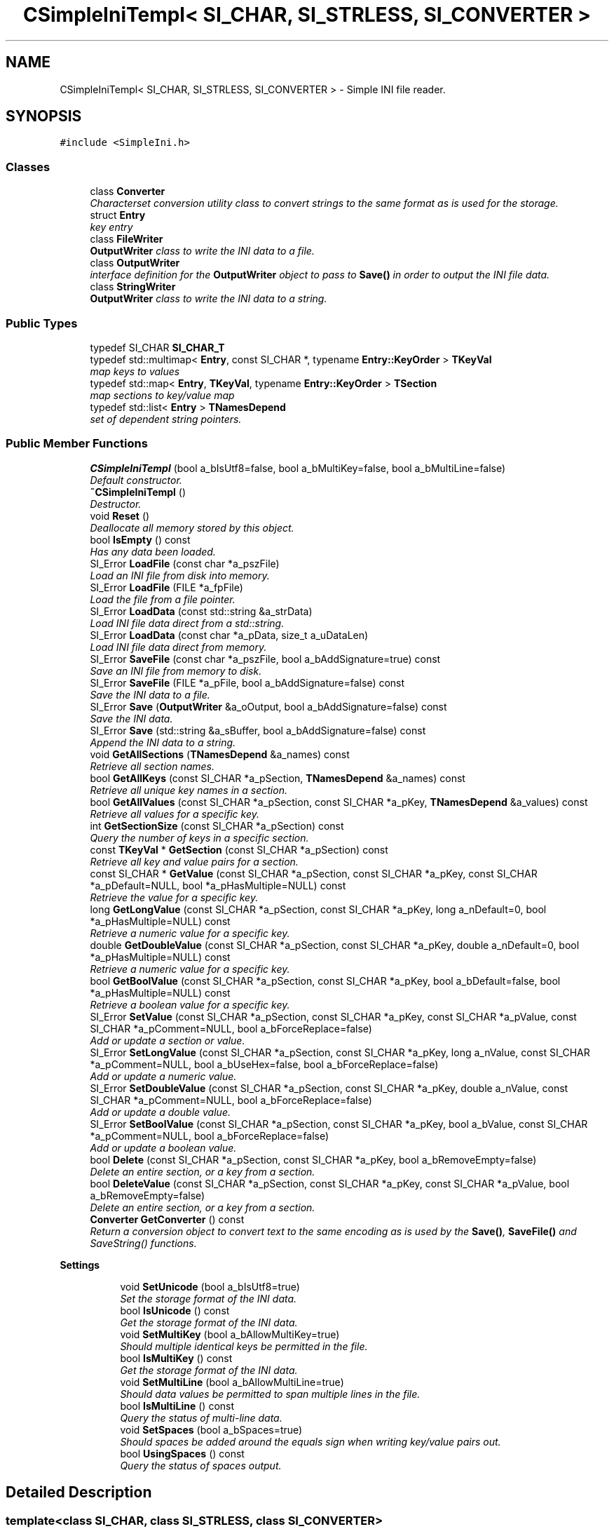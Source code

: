 .TH "CSimpleIniTempl< SI_CHAR, SI_STRLESS, SI_CONVERTER >" 3 "Sat Mar 26 2016" "IceTea" \" -*- nroff -*-
.ad l
.nh
.SH NAME
CSimpleIniTempl< SI_CHAR, SI_STRLESS, SI_CONVERTER > \- Simple INI file reader\&.  

.SH SYNOPSIS
.br
.PP
.PP
\fC#include <SimpleIni\&.h>\fP
.SS "Classes"

.in +1c
.ti -1c
.RI "class \fBConverter\fP"
.br
.RI "\fICharacterset conversion utility class to convert strings to the same format as is used for the storage\&. \fP"
.ti -1c
.RI "struct \fBEntry\fP"
.br
.RI "\fIkey entry \fP"
.ti -1c
.RI "class \fBFileWriter\fP"
.br
.RI "\fI\fBOutputWriter\fP class to write the INI data to a file\&. \fP"
.ti -1c
.RI "class \fBOutputWriter\fP"
.br
.RI "\fIinterface definition for the \fBOutputWriter\fP object to pass to \fBSave()\fP in order to output the INI file data\&. \fP"
.ti -1c
.RI "class \fBStringWriter\fP"
.br
.RI "\fI\fBOutputWriter\fP class to write the INI data to a string\&. \fP"
.in -1c
.SS "Public Types"

.in +1c
.ti -1c
.RI "typedef SI_CHAR \fBSI_CHAR_T\fP"
.br
.ti -1c
.RI "typedef std::multimap< \fBEntry\fP, const SI_CHAR *, typename \fBEntry::KeyOrder\fP > \fBTKeyVal\fP"
.br
.RI "\fImap keys to values \fP"
.ti -1c
.RI "typedef std::map< \fBEntry\fP, \fBTKeyVal\fP, typename \fBEntry::KeyOrder\fP > \fBTSection\fP"
.br
.RI "\fImap sections to key/value map \fP"
.ti -1c
.RI "typedef std::list< \fBEntry\fP > \fBTNamesDepend\fP"
.br
.RI "\fIset of dependent string pointers\&. \fP"
.in -1c
.SS "Public Member Functions"

.in +1c
.ti -1c
.RI "\fBCSimpleIniTempl\fP (bool a_bIsUtf8=false, bool a_bMultiKey=false, bool a_bMultiLine=false)"
.br
.RI "\fIDefault constructor\&. \fP"
.ti -1c
.RI "\fB~CSimpleIniTempl\fP ()"
.br
.RI "\fIDestructor\&. \fP"
.ti -1c
.RI "void \fBReset\fP ()"
.br
.RI "\fIDeallocate all memory stored by this object\&. \fP"
.ti -1c
.RI "bool \fBIsEmpty\fP () const "
.br
.RI "\fIHas any data been loaded\&. \fP"
.ti -1c
.RI "SI_Error \fBLoadFile\fP (const char *a_pszFile)"
.br
.RI "\fILoad an INI file from disk into memory\&. \fP"
.ti -1c
.RI "SI_Error \fBLoadFile\fP (FILE *a_fpFile)"
.br
.RI "\fILoad the file from a file pointer\&. \fP"
.ti -1c
.RI "SI_Error \fBLoadData\fP (const std::string &a_strData)"
.br
.RI "\fILoad INI file data direct from a std::string\&. \fP"
.ti -1c
.RI "SI_Error \fBLoadData\fP (const char *a_pData, size_t a_uDataLen)"
.br
.RI "\fILoad INI file data direct from memory\&. \fP"
.ti -1c
.RI "SI_Error \fBSaveFile\fP (const char *a_pszFile, bool a_bAddSignature=true) const "
.br
.RI "\fISave an INI file from memory to disk\&. \fP"
.ti -1c
.RI "SI_Error \fBSaveFile\fP (FILE *a_pFile, bool a_bAddSignature=false) const "
.br
.RI "\fISave the INI data to a file\&. \fP"
.ti -1c
.RI "SI_Error \fBSave\fP (\fBOutputWriter\fP &a_oOutput, bool a_bAddSignature=false) const "
.br
.RI "\fISave the INI data\&. \fP"
.ti -1c
.RI "SI_Error \fBSave\fP (std::string &a_sBuffer, bool a_bAddSignature=false) const "
.br
.RI "\fIAppend the INI data to a string\&. \fP"
.ti -1c
.RI "void \fBGetAllSections\fP (\fBTNamesDepend\fP &a_names) const "
.br
.RI "\fIRetrieve all section names\&. \fP"
.ti -1c
.RI "bool \fBGetAllKeys\fP (const SI_CHAR *a_pSection, \fBTNamesDepend\fP &a_names) const "
.br
.RI "\fIRetrieve all unique key names in a section\&. \fP"
.ti -1c
.RI "bool \fBGetAllValues\fP (const SI_CHAR *a_pSection, const SI_CHAR *a_pKey, \fBTNamesDepend\fP &a_values) const "
.br
.RI "\fIRetrieve all values for a specific key\&. \fP"
.ti -1c
.RI "int \fBGetSectionSize\fP (const SI_CHAR *a_pSection) const "
.br
.RI "\fIQuery the number of keys in a specific section\&. \fP"
.ti -1c
.RI "const \fBTKeyVal\fP * \fBGetSection\fP (const SI_CHAR *a_pSection) const "
.br
.RI "\fIRetrieve all key and value pairs for a section\&. \fP"
.ti -1c
.RI "const SI_CHAR * \fBGetValue\fP (const SI_CHAR *a_pSection, const SI_CHAR *a_pKey, const SI_CHAR *a_pDefault=NULL, bool *a_pHasMultiple=NULL) const "
.br
.RI "\fIRetrieve the value for a specific key\&. \fP"
.ti -1c
.RI "long \fBGetLongValue\fP (const SI_CHAR *a_pSection, const SI_CHAR *a_pKey, long a_nDefault=0, bool *a_pHasMultiple=NULL) const "
.br
.RI "\fIRetrieve a numeric value for a specific key\&. \fP"
.ti -1c
.RI "double \fBGetDoubleValue\fP (const SI_CHAR *a_pSection, const SI_CHAR *a_pKey, double a_nDefault=0, bool *a_pHasMultiple=NULL) const "
.br
.RI "\fIRetrieve a numeric value for a specific key\&. \fP"
.ti -1c
.RI "bool \fBGetBoolValue\fP (const SI_CHAR *a_pSection, const SI_CHAR *a_pKey, bool a_bDefault=false, bool *a_pHasMultiple=NULL) const "
.br
.RI "\fIRetrieve a boolean value for a specific key\&. \fP"
.ti -1c
.RI "SI_Error \fBSetValue\fP (const SI_CHAR *a_pSection, const SI_CHAR *a_pKey, const SI_CHAR *a_pValue, const SI_CHAR *a_pComment=NULL, bool a_bForceReplace=false)"
.br
.RI "\fIAdd or update a section or value\&. \fP"
.ti -1c
.RI "SI_Error \fBSetLongValue\fP (const SI_CHAR *a_pSection, const SI_CHAR *a_pKey, long a_nValue, const SI_CHAR *a_pComment=NULL, bool a_bUseHex=false, bool a_bForceReplace=false)"
.br
.RI "\fIAdd or update a numeric value\&. \fP"
.ti -1c
.RI "SI_Error \fBSetDoubleValue\fP (const SI_CHAR *a_pSection, const SI_CHAR *a_pKey, double a_nValue, const SI_CHAR *a_pComment=NULL, bool a_bForceReplace=false)"
.br
.RI "\fIAdd or update a double value\&. \fP"
.ti -1c
.RI "SI_Error \fBSetBoolValue\fP (const SI_CHAR *a_pSection, const SI_CHAR *a_pKey, bool a_bValue, const SI_CHAR *a_pComment=NULL, bool a_bForceReplace=false)"
.br
.RI "\fIAdd or update a boolean value\&. \fP"
.ti -1c
.RI "bool \fBDelete\fP (const SI_CHAR *a_pSection, const SI_CHAR *a_pKey, bool a_bRemoveEmpty=false)"
.br
.RI "\fIDelete an entire section, or a key from a section\&. \fP"
.ti -1c
.RI "bool \fBDeleteValue\fP (const SI_CHAR *a_pSection, const SI_CHAR *a_pKey, const SI_CHAR *a_pValue, bool a_bRemoveEmpty=false)"
.br
.RI "\fIDelete an entire section, or a key from a section\&. \fP"
.ti -1c
.RI "\fBConverter\fP \fBGetConverter\fP () const "
.br
.RI "\fIReturn a conversion object to convert text to the same encoding as is used by the \fBSave()\fP, \fBSaveFile()\fP and SaveString() functions\&. \fP"
.in -1c
.PP
.RI "\fBSettings\fP"
.br

.in +1c
.in +1c
.ti -1c
.RI "void \fBSetUnicode\fP (bool a_bIsUtf8=true)"
.br
.RI "\fISet the storage format of the INI data\&. \fP"
.ti -1c
.RI "bool \fBIsUnicode\fP () const "
.br
.RI "\fIGet the storage format of the INI data\&. \fP"
.ti -1c
.RI "void \fBSetMultiKey\fP (bool a_bAllowMultiKey=true)"
.br
.RI "\fIShould multiple identical keys be permitted in the file\&. \fP"
.ti -1c
.RI "bool \fBIsMultiKey\fP () const "
.br
.RI "\fIGet the storage format of the INI data\&. \fP"
.ti -1c
.RI "void \fBSetMultiLine\fP (bool a_bAllowMultiLine=true)"
.br
.RI "\fIShould data values be permitted to span multiple lines in the file\&. \fP"
.ti -1c
.RI "bool \fBIsMultiLine\fP () const "
.br
.RI "\fIQuery the status of multi-line data\&. \fP"
.ti -1c
.RI "void \fBSetSpaces\fP (bool a_bSpaces=true)"
.br
.RI "\fIShould spaces be added around the equals sign when writing key/value pairs out\&. \fP"
.ti -1c
.RI "bool \fBUsingSpaces\fP () const "
.br
.RI "\fIQuery the status of spaces output\&. \fP"
.in -1c
.in -1c
.SH "Detailed Description"
.PP 

.SS "template<class SI_CHAR, class SI_STRLESS, class SI_CONVERTER>
.br
class CSimpleIniTempl< SI_CHAR, SI_STRLESS, SI_CONVERTER >"
Simple INI file reader\&. 

This can be instantiated with the choice of unicode or native characterset, and case sensitive or insensitive comparisons of section and key names\&. The supported combinations are pre-defined with the following typedefs:
.PP
Interface Case-sensitive Typedef char No CSimpleIniA char Yes CSimpleIniCaseA wchar_t No CSimpleIniW wchar_t Yes CSimpleIniCaseW 
.PP
Note that using other types for the SI_CHAR is supported\&. For instance, unsigned char, unsigned short, etc\&. Note that where the alternative type is a different size to char/wchar_t you may need to supply new helper classes for SI_STRLESS and SI_CONVERTER\&. 
.PP
Definition at line 295 of file SimpleIni\&.h\&.
.SH "Member Typedef Documentation"
.PP 
.SS "template<class SI_CHAR, class SI_STRLESS, class SI_CONVERTER> typedef std::list<\fBEntry\fP> \fBCSimpleIniTempl\fP< SI_CHAR, SI_STRLESS, SI_CONVERTER >::\fBTNamesDepend\fP"

.PP
set of dependent string pointers\&. Note that these pointers are dependent on memory owned by CSimpleIni\&. 
.PP
Definition at line 358 of file SimpleIni\&.h\&.
.SH "Constructor & Destructor Documentation"
.PP 
.SS "template<class SI_CHAR , class SI_STRLESS , class SI_CONVERTER > \fBCSimpleIniTempl\fP< SI_CHAR, SI_STRLESS, SI_CONVERTER >::\fBCSimpleIniTempl\fP (bool a_bIsUtf8 = \fCfalse\fP, bool a_bMultiKey = \fCfalse\fP, bool a_bMultiLine = \fCfalse\fP)"

.PP
Default constructor\&. 
.PP
\fBParameters:\fP
.RS 4
\fIa_bIsUtf8\fP See the method \fBSetUnicode()\fP for details\&. 
.br
\fIa_bMultiKey\fP See the method \fBSetMultiKey()\fP for details\&. 
.br
\fIa_bMultiLine\fP See the method \fBSetMultiLine()\fP for details\&. 
.RE
.PP

.PP
Definition at line 1280 of file SimpleIni\&.h\&.
.SH "Member Function Documentation"
.PP 
.SS "template<class SI_CHAR, class SI_STRLESS , class SI_CONVERTER > bool \fBCSimpleIniTempl\fP< SI_CHAR, SI_STRLESS, SI_CONVERTER >::Delete (const SI_CHAR * a_pSection, const SI_CHAR * a_pKey, bool a_bRemoveEmpty = \fCfalse\fP)"

.PP
Delete an entire section, or a key from a section\&. Note that the data returned by GetSection is invalid and must not be used after anything has been deleted from that section using this method\&. Note when multiple keys is enabled, this will delete all keys with that name; to selectively delete individual key/values, use DeleteValue\&.
.PP
\fBParameters:\fP
.RS 4
\fIa_pSection\fP Section to delete key from, or if a_pKey is NULL, the section to remove\&. 
.br
\fIa_pKey\fP Key to remove from the section\&. Set to NULL to remove the entire section\&. 
.br
\fIa_bRemoveEmpty\fP If the section is empty after this key has been deleted, should the empty section be removed?
.RE
.PP
\fBReturns:\fP
.RS 4
true Key or section was deleted\&. 
.PP
false Key or section was not found\&. 
.RE
.PP

.PP
Definition at line 2554 of file SimpleIni\&.h\&.
.SS "template<class SI_CHAR, class SI_STRLESS , class SI_CONVERTER > bool \fBCSimpleIniTempl\fP< SI_CHAR, SI_STRLESS, SI_CONVERTER >::DeleteValue (const SI_CHAR * a_pSection, const SI_CHAR * a_pKey, const SI_CHAR * a_pValue, bool a_bRemoveEmpty = \fCfalse\fP)"

.PP
Delete an entire section, or a key from a section\&. If value is provided, only remove keys with the value\&. Note that the data returned by GetSection is invalid and must not be used after anything has been deleted from that section using this method\&. Note when multiple keys is enabled, all keys with the value will be deleted\&.
.PP
\fBParameters:\fP
.RS 4
\fIa_pSection\fP Section to delete key from, or if a_pKey is NULL, the section to remove\&. 
.br
\fIa_pKey\fP Key to remove from the section\&. Set to NULL to remove the entire section\&. 
.br
\fIa_pValue\fP Value of key to remove from the section\&. Set to NULL to remove all keys\&. 
.br
\fIa_bRemoveEmpty\fP If the section is empty after this key has been deleted, should the empty section be removed?
.RE
.PP
\fBReturns:\fP
.RS 4
true Key/value or section was deleted\&. 
.PP
false Key/value or section was not found\&. 
.RE
.PP

.PP
Definition at line 2565 of file SimpleIni\&.h\&.
.SS "template<class SI_CHAR, class SI_STRLESS , class SI_CONVERTER > bool \fBCSimpleIniTempl\fP< SI_CHAR, SI_STRLESS, SI_CONVERTER >::GetAllKeys (const SI_CHAR * a_pSection, \fBTNamesDepend\fP & a_names) const"

.PP
Retrieve all unique key names in a section\&. The sort order of the returned strings is NOT DEFINED\&. You can sort the names into the load order if desired\&. Search this file for '\&.sort' for an example\&. Only unique key names are returned\&.
.PP
NOTE! This structure contains only pointers to strings\&. The actual string data is stored in memory owned by CSimpleIni\&. Ensure that the CSimpleIni object is not destroyed or \fBReset()\fP while these strings are in use!
.PP
\fBParameters:\fP
.RS 4
\fIa_pSection\fP Section to request data for 
.br
\fIa_names\fP List that will receive all of the key names\&. See note above!
.RE
.PP
\fBReturns:\fP
.RS 4
true Section was found\&. 
.PP
false Matching section was not found\&. 
.RE
.PP

.PP
Definition at line 2310 of file SimpleIni\&.h\&.
.SS "template<class SI_CHAR , class SI_STRLESS , class SI_CONVERTER > void \fBCSimpleIniTempl\fP< SI_CHAR, SI_STRLESS, SI_CONVERTER >::GetAllSections (\fBTNamesDepend\fP & a_names) const"

.PP
Retrieve all section names\&. The list is returned as an STL vector of names and can be iterated or searched as necessary\&. Note that the sort order of the returned strings is NOT DEFINED\&. You can sort the names into the load order if desired\&. Search this file for '\&.sort' for an example\&.
.PP
NOTE! This structure contains only pointers to strings\&. The actual string data is stored in memory owned by CSimpleIni\&. Ensure that the CSimpleIni object is not destroyed or \fBReset()\fP while these pointers are in use!
.PP
\fBParameters:\fP
.RS 4
\fIa_names\fP Vector that will receive all of the section names\&. See note above! 
.RE
.PP

.PP
Definition at line 2297 of file SimpleIni\&.h\&.
.SS "template<class SI_CHAR, class SI_STRLESS , class SI_CONVERTER > bool \fBCSimpleIniTempl\fP< SI_CHAR, SI_STRLESS, SI_CONVERTER >::GetAllValues (const SI_CHAR * a_pSection, const SI_CHAR * a_pKey, \fBTNamesDepend\fP & a_values) const"

.PP
Retrieve all values for a specific key\&. This method can be used when multiple keys are both enabled and disabled\&. Note that the sort order of the returned strings is NOT DEFINED\&. You can sort the names into the load order if desired\&. Search this file for '\&.sort' for an example\&.
.PP
NOTE! The returned values are pointers to string data stored in memory owned by CSimpleIni\&. Ensure that the CSimpleIni object is not destroyed or Reset while you are using this pointer!
.PP
\fBParameters:\fP
.RS 4
\fIa_pSection\fP Section to search 
.br
\fIa_pKey\fP Key to search for 
.br
\fIa_values\fP List to return if the key is not found
.RE
.PP
\fBReturns:\fP
.RS 4
true Key was found\&. 
.PP
false Matching section/key was not found\&. 
.RE
.PP

.PP
Definition at line 2212 of file SimpleIni\&.h\&.
.SS "template<class SI_CHAR, class SI_STRLESS , class SI_CONVERTER > bool \fBCSimpleIniTempl\fP< SI_CHAR, SI_STRLESS, SI_CONVERTER >::GetBoolValue (const SI_CHAR * a_pSection, const SI_CHAR * a_pKey, bool a_bDefault = \fCfalse\fP, bool * a_pHasMultiple = \fCNULL\fP) const"

.PP
Retrieve a boolean value for a specific key\&. If multiple keys are enabled (see SetMultiKey) then only the first value associated with that key will be returned, see GetAllValues for getting all values with multikey\&.
.PP
Strings starting with 't', 'y', 'on' or '1' are returned as logically true\&. Strings starting with 'f', 'n', 'of' or '0' are returned as logically false\&. For all other values the default is returned\&. Character comparisons are case-insensitive\&.
.PP
\fBParameters:\fP
.RS 4
\fIa_pSection\fP Section to search 
.br
\fIa_pKey\fP Key to search for 
.br
\fIa_bDefault\fP Value to return if the key is not found 
.br
\fIa_pHasMultiple\fP Optionally receive notification of if there are multiple entries for this key\&.
.RE
.PP
\fBReturns:\fP
.RS 4
a_nDefault Key was not found in the section 
.PP
other Value of the key 
.RE
.PP

.PP
Definition at line 2151 of file SimpleIni\&.h\&.
.SS "template<class SI_CHAR, class SI_STRLESS, class SI_CONVERTER> \fBConverter\fP \fBCSimpleIniTempl\fP< SI_CHAR, SI_STRLESS, SI_CONVERTER >::GetConverter () const\fC [inline]\fP"

.PP
Return a conversion object to convert text to the same encoding as is used by the \fBSave()\fP, \fBSaveFile()\fP and SaveString() functions\&. Use this to prepare the strings that you wish to append or prepend to the output INI data\&. 
.PP
Definition at line 1121 of file SimpleIni\&.h\&.
.SS "template<class SI_CHAR, class SI_STRLESS , class SI_CONVERTER > double \fBCSimpleIniTempl\fP< SI_CHAR, SI_STRLESS, SI_CONVERTER >::GetDoubleValue (const SI_CHAR * a_pSection, const SI_CHAR * a_pKey, double a_nDefault = \fC0\fP, bool * a_pHasMultiple = \fCNULL\fP) const"

.PP
Retrieve a numeric value for a specific key\&. If multiple keys are enabled (see SetMultiKey) then only the first value associated with that key will be returned, see GetAllValues for getting all values with multikey\&.
.PP
\fBParameters:\fP
.RS 4
\fIa_pSection\fP Section to search 
.br
\fIa_pKey\fP Key to search for 
.br
\fIa_nDefault\fP Value to return if the key is not found 
.br
\fIa_pHasMultiple\fP Optionally receive notification of if there are multiple entries for this key\&.
.RE
.PP
\fBReturns:\fP
.RS 4
a_nDefault Key was not found in the section 
.PP
other Value of the key 
.RE
.PP

.PP
Definition at line 2089 of file SimpleIni\&.h\&.
.SS "template<class SI_CHAR, class SI_STRLESS , class SI_CONVERTER > long \fBCSimpleIniTempl\fP< SI_CHAR, SI_STRLESS, SI_CONVERTER >::GetLongValue (const SI_CHAR * a_pSection, const SI_CHAR * a_pKey, long a_nDefault = \fC0\fP, bool * a_pHasMultiple = \fCNULL\fP) const"

.PP
Retrieve a numeric value for a specific key\&. If multiple keys are enabled (see SetMultiKey) then only the first value associated with that key will be returned, see GetAllValues for getting all values with multikey\&.
.PP
\fBParameters:\fP
.RS 4
\fIa_pSection\fP Section to search 
.br
\fIa_pKey\fP Key to search for 
.br
\fIa_nDefault\fP Value to return if the key is not found 
.br
\fIa_pHasMultiple\fP Optionally receive notification of if there are multiple entries for this key\&.
.RE
.PP
\fBReturns:\fP
.RS 4
a_nDefault Key was not found in the section 
.PP
other Value of the key 
.RE
.PP

.PP
Definition at line 2018 of file SimpleIni\&.h\&.
.SS "template<class SI_CHAR, class SI_STRLESS , class SI_CONVERTER > const \fBCSimpleIniTempl\fP< SI_CHAR, SI_STRLESS, SI_CONVERTER >::\fBTKeyVal\fP * \fBCSimpleIniTempl\fP< SI_CHAR, SI_STRLESS, SI_CONVERTER >::GetSection (const SI_CHAR * a_pSection) const"

.PP
Retrieve all key and value pairs for a section\&. The data is returned as a pointer to an STL map and can be iterated or searched as desired\&. Note that multiple entries for the same key may exist when multiple keys have been enabled\&.
.PP
NOTE! This structure contains only pointers to strings\&. The actual string data is stored in memory owned by CSimpleIni\&. Ensure that the CSimpleIni object is not destroyed or \fBReset()\fP while these strings are in use!
.PP
\fBParameters:\fP
.RS 4
\fIa_pSection\fP Name of the section to return 
.RE
.PP
\fBReturns:\fP
.RS 4
boolean Was a section matching the supplied name found\&. 
.RE
.PP

.PP
Definition at line 2282 of file SimpleIni\&.h\&.
.SS "template<class SI_CHAR, class SI_STRLESS , class SI_CONVERTER > int \fBCSimpleIniTempl\fP< SI_CHAR, SI_STRLESS, SI_CONVERTER >::GetSectionSize (const SI_CHAR * a_pSection) const"

.PP
Query the number of keys in a specific section\&. Note that if multiple keys are enabled, then this value may be different to the number of keys returned by GetAllKeys\&.
.PP
\fBParameters:\fP
.RS 4
\fIa_pSection\fP Section to request data for
.RE
.PP
\fBReturns:\fP
.RS 4
-1 Section does not exist in the file 
.PP
>=0 Number of keys in the section 
.RE
.PP

.PP
Definition at line 2247 of file SimpleIni\&.h\&.
.SS "template<class SI_CHAR, class SI_STRLESS , class SI_CONVERTER > const SI_CHAR * \fBCSimpleIniTempl\fP< SI_CHAR, SI_STRLESS, SI_CONVERTER >::GetValue (const SI_CHAR * a_pSection, const SI_CHAR * a_pKey, const SI_CHAR * a_pDefault = \fCNULL\fP, bool * a_pHasMultiple = \fCNULL\fP) const"

.PP
Retrieve the value for a specific key\&. If multiple keys are enabled (see SetMultiKey) then only the first value associated with that key will be returned, see GetAllValues for getting all values with multikey\&.
.PP
NOTE! The returned value is a pointer to string data stored in memory owned by CSimpleIni\&. Ensure that the CSimpleIni object is not destroyed or Reset while you are using this pointer!
.PP
\fBParameters:\fP
.RS 4
\fIa_pSection\fP Section to search 
.br
\fIa_pKey\fP Key to search for 
.br
\fIa_pDefault\fP Value to return if the key is not found 
.br
\fIa_pHasMultiple\fP Optionally receive notification of if there are multiple entries for this key\&.
.RE
.PP
\fBReturns:\fP
.RS 4
a_pDefault Key was not found in the section 
.PP
other Value of the key 
.RE
.PP

.PP
Definition at line 1981 of file SimpleIni\&.h\&.
.SS "template<class SI_CHAR, class SI_STRLESS, class SI_CONVERTER> bool \fBCSimpleIniTempl\fP< SI_CHAR, SI_STRLESS, SI_CONVERTER >::IsMultiKey () const\fC [inline]\fP"

.PP
Get the storage format of the INI data\&. 
.PP
Definition at line 516 of file SimpleIni\&.h\&.
.SS "template<class SI_CHAR, class SI_STRLESS, class SI_CONVERTER> bool \fBCSimpleIniTempl\fP< SI_CHAR, SI_STRLESS, SI_CONVERTER >::IsUnicode () const\fC [inline]\fP"

.PP
Get the storage format of the INI data\&. 
.PP
Definition at line 491 of file SimpleIni\&.h\&.
.SS "template<class SI_CHAR, class SI_STRLESS, class SI_CONVERTER> SI_Error \fBCSimpleIniTempl\fP< SI_CHAR, SI_STRLESS, SI_CONVERTER >::LoadData (const std::string & a_strData)\fC [inline]\fP"

.PP
Load INI file data direct from a std::string\&. 
.PP
\fBParameters:\fP
.RS 4
\fIa_strData\fP Data to be loaded
.RE
.PP
\fBReturns:\fP
.RS 4
SI_Error See error definitions 
.RE
.PP

.PP
Definition at line 601 of file SimpleIni\&.h\&.
.SS "template<class SI_CHAR , class SI_STRLESS , class SI_CONVERTER > SI_Error \fBCSimpleIniTempl\fP< SI_CHAR, SI_STRLESS, SI_CONVERTER >::LoadData (const char * a_pData, size_t a_uDataLen)"

.PP
Load INI file data direct from memory\&. 
.PP
\fBParameters:\fP
.RS 4
\fIa_pData\fP Data to be loaded 
.br
\fIa_uDataLen\fP Length of the data in bytes
.RE
.PP
\fBReturns:\fP
.RS 4
SI_Error See error definitions 
.RE
.PP

.PP
Definition at line 1412 of file SimpleIni\&.h\&.
.SS "template<class SI_CHAR , class SI_STRLESS , class SI_CONVERTER > SI_Error \fBCSimpleIniTempl\fP< SI_CHAR, SI_STRLESS, SI_CONVERTER >::LoadFile (const char * a_pszFile)"

.PP
Load an INI file from disk into memory\&. 
.PP
\fBParameters:\fP
.RS 4
\fIa_pszFile\fP Path of the file to be loaded\&. This will be passed to fopen() and so must be a valid path for the current platform\&.
.RE
.PP
\fBReturns:\fP
.RS 4
SI_Error See error definitions 
.RE
.PP

.PP
Definition at line 1326 of file SimpleIni\&.h\&.
.SS "template<class SI_CHAR , class SI_STRLESS , class SI_CONVERTER > SI_Error \fBCSimpleIniTempl\fP< SI_CHAR, SI_STRLESS, SI_CONVERTER >::LoadFile (FILE * a_fpFile)"

.PP
Load the file from a file pointer\&. 
.PP
\fBParameters:\fP
.RS 4
\fIa_fpFile\fP Valid file pointer to read the file data from\&. The file will be read until end of file\&.
.RE
.PP
\fBReturns:\fP
.RS 4
SI_Error See error definitions 
.RE
.PP

.PP
Definition at line 1372 of file SimpleIni\&.h\&.
.SS "template<class SI_CHAR , class SI_STRLESS , class SI_CONVERTER > SI_Error \fBCSimpleIniTempl\fP< SI_CHAR, SI_STRLESS, SI_CONVERTER >::Save (\fBOutputWriter\fP & a_oOutput, bool a_bAddSignature = \fCfalse\fP) const"

.PP
Save the INI data\&. The data will be written to the output device in a format appropriate to the current data, selected by:
.PP
SI_CHAR FORMAT char same format as when loaded (MBCS or UTF-8) wchar_t UTF-8 other UTF-8 
.PP
Note that comments from the original data is preserved as per the documentation on comments\&. The order of the sections and values from the original file will be preserved\&.
.PP
Any data prepended or appended to the output device must use the the same format (MBCS or UTF-8)\&. You may use the \fBGetConverter()\fP method to convert text to the correct format regardless of the output format being used by SimpleIni\&.
.PP
To add a BOM to UTF-8 data, write it out manually at the very beginning like is done in SaveFile when a_bUseBOM is true\&.
.PP
\fBParameters:\fP
.RS 4
\fIa_oOutput\fP Output writer to write the data to\&.
.br
\fIa_bAddSignature\fP Prepend the UTF-8 BOM if the output data is in UTF-8 format\&. If it is not UTF-8 then this value is ignored\&. Do not set this to true if anything has already been written to the \fBOutputWriter\fP\&.
.RE
.PP
\fBReturns:\fP
.RS 4
SI_Error See error definitions 
.RE
.PP

.PP
Definition at line 2398 of file SimpleIni\&.h\&.
.SS "template<class SI_CHAR, class SI_STRLESS, class SI_CONVERTER> SI_Error \fBCSimpleIniTempl\fP< SI_CHAR, SI_STRLESS, SI_CONVERTER >::Save (std::string & a_sBuffer, bool a_bAddSignature = \fCfalse\fP) const\fC [inline]\fP"

.PP
Append the INI data to a string\&. See \fBSave()\fP for details\&.
.PP
\fBParameters:\fP
.RS 4
\fIa_sBuffer\fP String to have the INI data appended to\&.
.br
\fIa_bAddSignature\fP Prepend the UTF-8 BOM if the output data is in UTF-8 format\&. If it is not UTF-8 then this value is ignored\&. Do not set this to true if anything has already been written to the string\&.
.RE
.PP
\fBReturns:\fP
.RS 4
SI_Error See error definitions 
.RE
.PP

.PP
Definition at line 740 of file SimpleIni\&.h\&.
.SS "template<class SI_CHAR , class SI_STRLESS , class SI_CONVERTER > SI_Error \fBCSimpleIniTempl\fP< SI_CHAR, SI_STRLESS, SI_CONVERTER >::SaveFile (const char * a_pszFile, bool a_bAddSignature = \fCtrue\fP) const"

.PP
Save an INI file from memory to disk\&. 
.PP
\fBParameters:\fP
.RS 4
\fIa_pszFile\fP Path of the file to be saved\&. This will be passed to fopen() and so must be a valid path for the current platform\&.
.br
\fIa_bAddSignature\fP Prepend the UTF-8 BOM if the output data is in UTF-8 format\&. If it is not UTF-8 then this parameter is ignored\&.
.RE
.PP
\fBReturns:\fP
.RS 4
SI_Error See error definitions 
.RE
.PP

.PP
Definition at line 2341 of file SimpleIni\&.h\&.
.SS "template<class SI_CHAR , class SI_STRLESS , class SI_CONVERTER > SI_Error \fBCSimpleIniTempl\fP< SI_CHAR, SI_STRLESS, SI_CONVERTER >::SaveFile (FILE * a_pFile, bool a_bAddSignature = \fCfalse\fP) const"

.PP
Save the INI data to a file\&. See \fBSave()\fP for details\&.
.PP
\fBParameters:\fP
.RS 4
\fIa_pFile\fP Handle to a file\&. File should be opened for binary output\&.
.br
\fIa_bAddSignature\fP Prepend the UTF-8 BOM if the output data is in UTF-8 format\&. If it is not UTF-8 then this value is ignored\&. Do not set this to true if anything has already been written to the file\&.
.RE
.PP
\fBReturns:\fP
.RS 4
SI_Error See error definitions 
.RE
.PP

.PP
Definition at line 2387 of file SimpleIni\&.h\&.
.SS "template<class SI_CHAR, class SI_STRLESS , class SI_CONVERTER > SI_Error \fBCSimpleIniTempl\fP< SI_CHAR, SI_STRLESS, SI_CONVERTER >::SetBoolValue (const SI_CHAR * a_pSection, const SI_CHAR * a_pKey, bool a_bValue, const SI_CHAR * a_pComment = \fCNULL\fP, bool a_bForceReplace = \fCfalse\fP)"

.PP
Add or update a boolean value\&. This will always insert when multiple keys are enabled\&.
.PP
\fBParameters:\fP
.RS 4
\fIa_pSection\fP Section to add or update 
.br
\fIa_pKey\fP Key to add or update\&. 
.br
\fIa_bValue\fP Value to set\&. 
.br
\fIa_pComment\fP Comment to be associated with the key\&. See the notes on \fBSetValue()\fP for comments\&. 
.br
\fIa_bForceReplace\fP Should all existing values in a multi-key INI file be replaced with this entry\&. This option has no effect if not using multi-key files\&. The difference between Delete/SetBoolValue and SetBoolValue with a_bForceReplace = true, is that the load order and comment will be preserved this way\&.
.RE
.PP
\fBReturns:\fP
.RS 4
SI_Error See error definitions 
.PP
SI_UPDATED Value was updated 
.PP
SI_INSERTED Value was inserted 
.RE
.PP

.PP
Definition at line 2186 of file SimpleIni\&.h\&.
.SS "template<class SI_CHAR, class SI_STRLESS , class SI_CONVERTER > SI_Error \fBCSimpleIniTempl\fP< SI_CHAR, SI_STRLESS, SI_CONVERTER >::SetDoubleValue (const SI_CHAR * a_pSection, const SI_CHAR * a_pKey, double a_nValue, const SI_CHAR * a_pComment = \fCNULL\fP, bool a_bForceReplace = \fCfalse\fP)"

.PP
Add or update a double value\&. This will always insert when multiple keys are enabled\&.
.PP
\fBParameters:\fP
.RS 4
\fIa_pSection\fP Section to add or update 
.br
\fIa_pKey\fP Key to add or update\&. 
.br
\fIa_nValue\fP Value to set\&. 
.br
\fIa_pComment\fP Comment to be associated with the key\&. See the notes on \fBSetValue()\fP for comments\&. 
.br
\fIa_bForceReplace\fP Should all existing values in a multi-key INI file be replaced with this entry\&. This option has no effect if not using multi-key files\&. The difference between Delete/SetDoubleValue and SetDoubleValue with a_bForceReplace = true, is that the load order and comment will be preserved this way\&.
.RE
.PP
\fBReturns:\fP
.RS 4
SI_Error See error definitions 
.PP
SI_UPDATED Value was updated 
.PP
SI_INSERTED Value was inserted 
.RE
.PP

.PP
Definition at line 2120 of file SimpleIni\&.h\&.
.SS "template<class SI_CHAR, class SI_STRLESS , class SI_CONVERTER > SI_Error \fBCSimpleIniTempl\fP< SI_CHAR, SI_STRLESS, SI_CONVERTER >::SetLongValue (const SI_CHAR * a_pSection, const SI_CHAR * a_pKey, long a_nValue, const SI_CHAR * a_pComment = \fCNULL\fP, bool a_bUseHex = \fCfalse\fP, bool a_bForceReplace = \fCfalse\fP)"

.PP
Add or update a numeric value\&. This will always insert when multiple keys are enabled\&.
.PP
\fBParameters:\fP
.RS 4
\fIa_pSection\fP Section to add or update 
.br
\fIa_pKey\fP Key to add or update\&. 
.br
\fIa_nValue\fP Value to set\&. 
.br
\fIa_pComment\fP Comment to be associated with the key\&. See the notes on \fBSetValue()\fP for comments\&. 
.br
\fIa_bUseHex\fP By default the value will be written to the file in decimal format\&. Set this to true to write it as hexadecimal\&. 
.br
\fIa_bForceReplace\fP Should all existing values in a multi-key INI file be replaced with this entry\&. This option has no effect if not using multi-key files\&. The difference between Delete/SetLongValue and SetLongValue with a_bForceReplace = true, is that the load order and comment will be preserved this way\&.
.RE
.PP
\fBReturns:\fP
.RS 4
SI_Error See error definitions 
.PP
SI_UPDATED Value was updated 
.PP
SI_INSERTED Value was inserted 
.RE
.PP

.PP
Definition at line 2057 of file SimpleIni\&.h\&.
.SS "template<class SI_CHAR, class SI_STRLESS, class SI_CONVERTER> void \fBCSimpleIniTempl\fP< SI_CHAR, SI_STRLESS, SI_CONVERTER >::SetMultiKey (bool a_bAllowMultiKey = \fCtrue\fP)\fC [inline]\fP"

.PP
Should multiple identical keys be permitted in the file\&. If set to false then the last value encountered will be used as the value of the key\&. If set to true, then all values will be available to be queried\&. For example, with the following input:
.PP
.PP
.nf

[section]
test=value1
test=value2
.fi
.PP
.PP
Then with SetMultiKey(true), both of the values 'value1' and 'value2' will be returned for the key test\&. If SetMultiKey(false) is used, then the value for 'test' will only be 'value2'\&. This value may be changed at any time\&.
.PP
\fBParameters:\fP
.RS 4
\fIa_bAllowMultiKey\fP Allow multi-keys in the source? 
.RE
.PP

.PP
Definition at line 511 of file SimpleIni\&.h\&.
.SS "template<class SI_CHAR, class SI_STRLESS, class SI_CONVERTER> void \fBCSimpleIniTempl\fP< SI_CHAR, SI_STRLESS, SI_CONVERTER >::SetMultiLine (bool a_bAllowMultiLine = \fCtrue\fP)\fC [inline]\fP"

.PP
Should data values be permitted to span multiple lines in the file\&. If set to false then the multi-line construct <<<TAG as a value will be returned as is instead of loading the data\&. This value may be changed at any time\&.
.PP
\fBParameters:\fP
.RS 4
\fIa_bAllowMultiLine\fP Allow multi-line values in the source? 
.RE
.PP

.PP
Definition at line 525 of file SimpleIni\&.h\&.
.SS "template<class SI_CHAR, class SI_STRLESS, class SI_CONVERTER> void \fBCSimpleIniTempl\fP< SI_CHAR, SI_STRLESS, SI_CONVERTER >::SetSpaces (bool a_bSpaces = \fCtrue\fP)\fC [inline]\fP"

.PP
Should spaces be added around the equals sign when writing key/value pairs out\&. When true, the result will be 'key = value'\&. When false, the result will be 'key=value'\&. This value may be changed at any time\&.
.PP
\fBParameters:\fP
.RS 4
\fIa_bSpaces\fP Add spaces around the equals sign? 
.RE
.PP

.PP
Definition at line 538 of file SimpleIni\&.h\&.
.SS "template<class SI_CHAR, class SI_STRLESS, class SI_CONVERTER> void \fBCSimpleIniTempl\fP< SI_CHAR, SI_STRLESS, SI_CONVERTER >::SetUnicode (bool a_bIsUtf8 = \fCtrue\fP)\fC [inline]\fP"

.PP
Set the storage format of the INI data\&. This affects both the loading and saving of the INI data using all of the Load/Save API functions\&. This value cannot be changed after any INI data has been loaded\&.
.PP
If the file is not set to Unicode (UTF-8), then the data encoding is assumed to be the OS native encoding\&. This encoding is the system locale on Linux/Unix and the legacy MBCS encoding on Windows NT/2K/XP\&. If the storage format is set to Unicode then the file will be loaded as UTF-8 encoded data regardless of the native file encoding\&. If SI_CHAR == char then all of the char* parameters take and return UTF-8 encoded data regardless of the system locale\&.
.PP
\fBParameters:\fP
.RS 4
\fIa_bIsUtf8\fP Assume UTF-8 encoding for the source? 
.RE
.PP

.PP
Definition at line 486 of file SimpleIni\&.h\&.
.SS "template<class SI_CHAR, class SI_STRLESS, class SI_CONVERTER> SI_Error \fBCSimpleIniTempl\fP< SI_CHAR, SI_STRLESS, SI_CONVERTER >::SetValue (const SI_CHAR * a_pSection, const SI_CHAR * a_pKey, const SI_CHAR * a_pValue, const SI_CHAR * a_pComment = \fCNULL\fP, bool a_bForceReplace = \fCfalse\fP)\fC [inline]\fP"

.PP
Add or update a section or value\&. This will always insert when multiple keys are enabled\&.
.PP
\fBParameters:\fP
.RS 4
\fIa_pSection\fP Section to add or update 
.br
\fIa_pKey\fP Key to add or update\&. Set to NULL to create an empty section\&. 
.br
\fIa_pValue\fP Value to set\&. Set to NULL to create an empty section\&. 
.br
\fIa_pComment\fP Comment to be associated with the section or the key\&. If a_pKey is NULL then it will be associated with the section, otherwise the key\&. Note that a comment may be set ONLY when the section or key is first created (i\&.e\&. when this function returns the value SI_INSERTED)\&. If you wish to create a section with a comment then you need to create the section separately to the key\&. The comment string must be in full comment form already (have a comment character starting every line)\&. 
.br
\fIa_bForceReplace\fP Should all existing values in a multi-key INI file be replaced with this entry\&. This option has no effect if not using multi-key files\&. The difference between Delete/SetValue and SetValue with a_bForceReplace = true, is that the load order and comment will be preserved this way\&.
.RE
.PP
\fBReturns:\fP
.RS 4
SI_Error See error definitions 
.PP
SI_UPDATED Value was updated 
.PP
SI_INSERTED Value was inserted 
.RE
.PP

.PP
Definition at line 963 of file SimpleIni\&.h\&.

.SH "Author"
.PP 
Generated automatically by Doxygen for IceTea from the source code\&.
